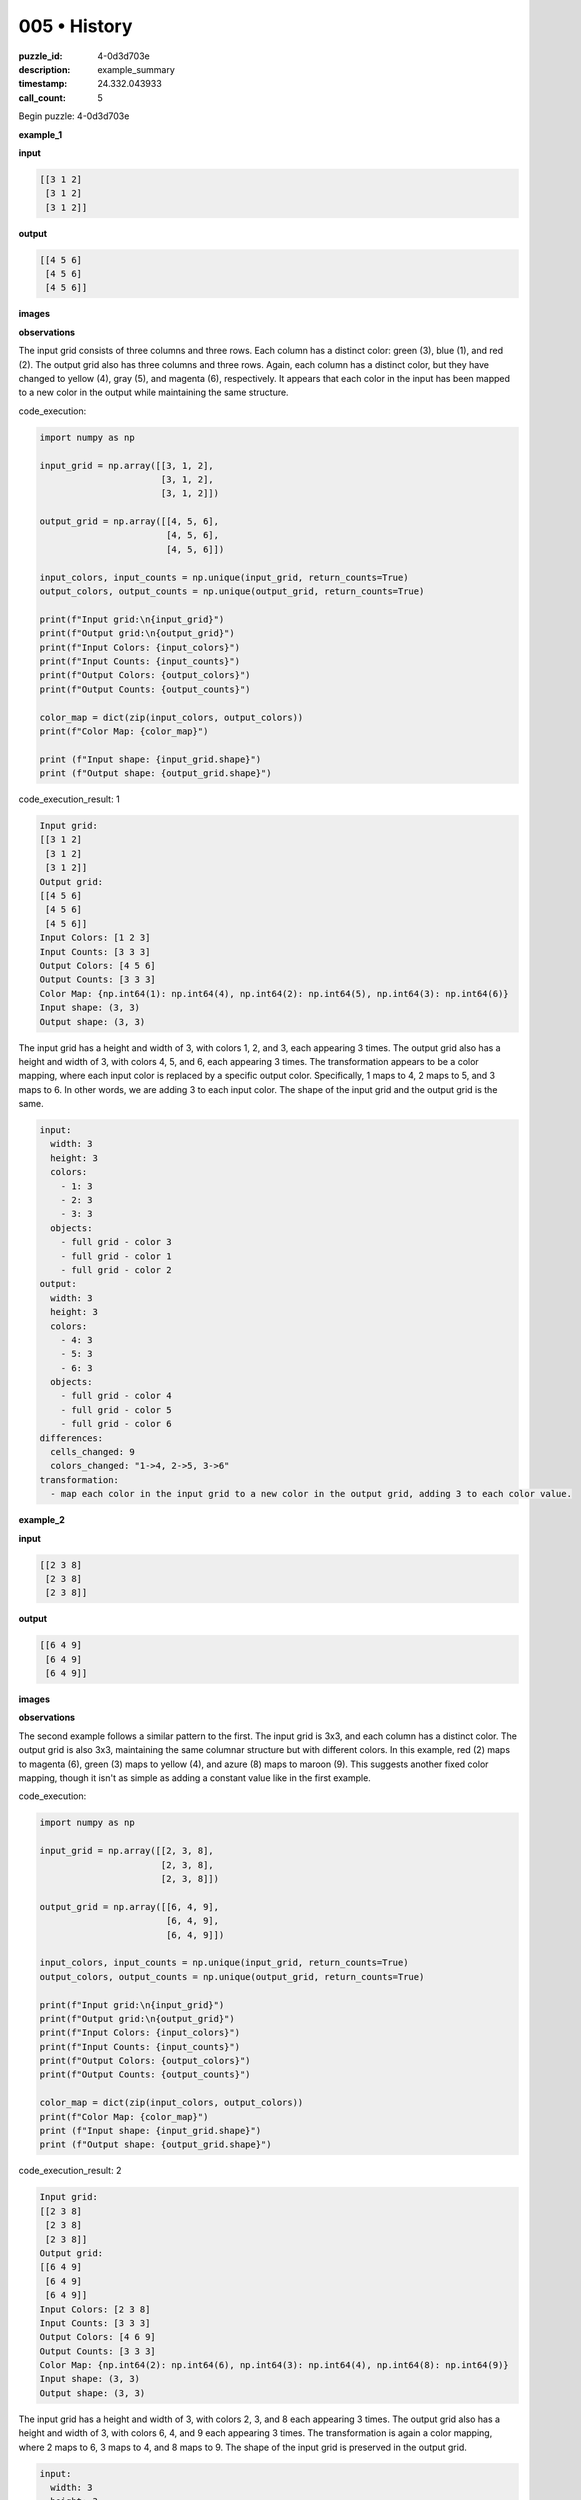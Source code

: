 005 • History
=============

:puzzle_id: 4-0d3d703e
:description: example_summary
:timestamp: 24.332.043933
:call_count: 5






Begin puzzle: 4-0d3d703e






**example_1**

**input**

.. code-block::

   [[3 1 2]
    [3 1 2]
    [3 1 2]]

**output**

.. code-block::

   [[4 5 6]
    [4 5 6]
    [4 5 6]]

**images**





.. image:: _images/000-example_1_input.png
   :align: left
   :width: 45%




.. image:: _images/000-example_1_output.png
   :align: left
   :width: 45%





**observations**






The input grid consists of three columns and three rows. Each column has a distinct color: green (3), blue (1), and red (2). The output grid also has three columns and three rows. Again, each column has a distinct color, but they have changed to yellow (4), gray (5), and magenta (6), respectively. It appears that each color in the input has been mapped to a new color in the output while maintaining the same structure.






code_execution:






.. code-block:: python


   import numpy as np

   input_grid = np.array([[3, 1, 2],
                          [3, 1, 2],
                          [3, 1, 2]])

   output_grid = np.array([[4, 5, 6],
                           [4, 5, 6],
                           [4, 5, 6]])

   input_colors, input_counts = np.unique(input_grid, return_counts=True)
   output_colors, output_counts = np.unique(output_grid, return_counts=True)

   print(f"Input grid:\n{input_grid}")
   print(f"Output grid:\n{output_grid}")
   print(f"Input Colors: {input_colors}")
   print(f"Input Counts: {input_counts}")
   print(f"Output Colors: {output_colors}")
   print(f"Output Counts: {output_counts}")

   color_map = dict(zip(input_colors, output_colors))
   print(f"Color Map: {color_map}")

   print (f"Input shape: {input_grid.shape}")
   print (f"Output shape: {output_grid.shape}")






code_execution_result: 1






.. code-block::

   Input grid:
   [[3 1 2]
    [3 1 2]
    [3 1 2]]
   Output grid:
   [[4 5 6]
    [4 5 6]
    [4 5 6]]
   Input Colors: [1 2 3]
   Input Counts: [3 3 3]
   Output Colors: [4 5 6]
   Output Counts: [3 3 3]
   Color Map: {np.int64(1): np.int64(4), np.int64(2): np.int64(5), np.int64(3): np.int64(6)}
   Input shape: (3, 3)
   Output shape: (3, 3)






The input grid has a height and width of 3, with colors 1, 2, and 3, each appearing 3 times. The output grid also has a height and width of 3, with colors 4, 5, and 6, each appearing 3 times. The transformation appears to be a color mapping, where each input color is replaced by a specific output color. Specifically, 1 maps to 4, 2 maps to 5, and 3 maps to 6. In other words, we are adding 3 to each input color. The shape of the input grid and the output grid is the same.

.. code-block:: yaml

   input:
     width: 3
     height: 3
     colors:
       - 1: 3
       - 2: 3
       - 3: 3
     objects:
       - full grid - color 3
       - full grid - color 1
       - full grid - color 2
   output:
     width: 3
     height: 3
     colors:
       - 4: 3
       - 5: 3
       - 6: 3
     objects:
       - full grid - color 4
       - full grid - color 5
       - full grid - color 6
   differences:
     cells_changed: 9
     colors_changed: "1->4, 2->5, 3->6"
   transformation:
     - map each color in the input grid to a new color in the output grid, adding 3 to each color value.






**example_2**

**input**

.. code-block::

   [[2 3 8]
    [2 3 8]
    [2 3 8]]

**output**

.. code-block::

   [[6 4 9]
    [6 4 9]
    [6 4 9]]

**images**





.. image:: _images/001-example_2_input.png
   :align: left
   :width: 45%




.. image:: _images/001-example_2_output.png
   :align: left
   :width: 45%





**observations**






The second example follows a similar pattern to the first. The input grid is 3x3, and each column has a distinct color. The output grid is also 3x3, maintaining the same columnar structure but with different colors. In this example, red (2) maps to magenta (6), green (3) maps to yellow (4), and azure (8) maps to maroon (9). This suggests another fixed color mapping, though it isn't as simple as adding a constant value like in the first example.

code_execution:

.. code-block:: python

   import numpy as np

   input_grid = np.array([[2, 3, 8],
                          [2, 3, 8],
                          [2, 3, 8]])

   output_grid = np.array([[6, 4, 9],
                           [6, 4, 9],
                           [6, 4, 9]])

   input_colors, input_counts = np.unique(input_grid, return_counts=True)
   output_colors, output_counts = np.unique(output_grid, return_counts=True)

   print(f"Input grid:\n{input_grid}")
   print(f"Output grid:\n{output_grid}")
   print(f"Input Colors: {input_colors}")
   print(f"Input Counts: {input_counts}")
   print(f"Output Colors: {output_colors}")
   print(f"Output Counts: {output_counts}")

   color_map = dict(zip(input_colors, output_colors))
   print(f"Color Map: {color_map}")
   print (f"Input shape: {input_grid.shape}")
   print (f"Output shape: {output_grid.shape}")

code_execution_result: 2

.. code-block::

   Input grid:
   [[2 3 8]
    [2 3 8]
    [2 3 8]]
   Output grid:
   [[6 4 9]
    [6 4 9]
    [6 4 9]]
   Input Colors: [2 3 8]
   Input Counts: [3 3 3]
   Output Colors: [4 6 9]
   Output Counts: [3 3 3]
   Color Map: {np.int64(2): np.int64(6), np.int64(3): np.int64(4), np.int64(8): np.int64(9)}
   Input shape: (3, 3)
   Output shape: (3, 3)

The input grid has a height and width of 3, with colors 2, 3, and 8 each appearing 3 times. The output grid also has a height and width of 3, with colors 6, 4, and 9 each appearing 3 times. The transformation is again a color mapping, where 2 maps to 6, 3 maps to 4, and 8 maps to 9. The shape of the input grid is preserved in the output grid.

.. code-block:: yaml

   input:
     width: 3
     height: 3
     colors:
       - 2: 3
       - 3: 3
       - 8: 3
     objects:
       - full grid - color 2
       - full grid - color 3
       - full grid - color 8
   output:
     width: 3
     height: 3
     colors:
       - 6: 3
       - 4: 3
       - 9: 3
     objects:
       - full grid - color 6
       - full grid - color 4
       - full grid - color 9
   differences:
     cells_changed: 9
     colors_changed: "2->6, 3->4, 8->9"
   transformation:
     - map each color in the input grid to a new color in the output grid. The color mapping is: 2->6, 3->4, 8->9.






**example_3**

**input**

.. code-block::

   [[5 8 6]
    [5 8 6]
    [5 8 6]]

**output**

.. code-block::

   [[1 9 2]
    [1 9 2]
    [1 9 2]]

**images**





.. image:: _images/002-example_3_input.png
   :align: left
   :width: 45%




.. image:: _images/002-example_3_output.png
   :align: left
   :width: 45%





**observations**






The third example continues the pattern of color mapping. The input grid is 3x3, and the output grid is also 3x3. Each column in the input has a specific color, and each column in the output has a corresponding color. In this case, gray (5) maps to blue (1), azure (8) maps to maroon (9), and magenta (6) maps to red (2). This reinforces the idea of a fixed color mapping for each puzzle.

code_execution:

.. code-block:: python

   import numpy as np

   input_grid = np.array([[5, 8, 6],
                          [5, 8, 6],
                          [5, 8, 6]])

   output_grid = np.array([[1, 9, 2],
                           [1, 9, 2],
                           [1, 9, 2]])

   input_colors, input_counts = np.unique(input_grid, return_counts=True)
   output_colors, output_counts = np.unique(output_grid, return_counts=True)

   print(f"Input grid:\n{input_grid}")
   print(f"Output grid:\n{output_grid}")
   print(f"Input Colors: {input_colors}")
   print(f"Input Counts: {input_counts}")
   print(f"Output Colors: {output_colors}")
   print(f"Output Counts: {output_counts}")

   color_map = dict(zip(input_colors, output_colors))
   print(f"Color Map: {color_map}")

   print (f"Input shape: {input_grid.shape}")
   print (f"Output shape: {output_grid.shape}")

code_execution_result: 3

.. code-block::

   Input grid:
   [[5 8 6]
    [5 8 6]
    [5 8 6]]
   Output grid:
   [[1 9 2]
    [1 9 2]
    [1 9 2]]
   Input Colors: [5 6 8]
   Input Counts: [3 3 3]
   Output Colors: [1 2 9]
   Output Counts: [3 3 3]
   Color Map: {np.int64(5): np.int64(1), np.int64(6): np.int64(2), np.int64(8): np.int64(9)}
   Input shape: (3, 3)
   Output shape: (3, 3)

The input grid is 3x3, with colors 5, 8, and 6, each appearing 3 times. The output grid is also 3x3, with colors 1, 9, and 2, each appearing 3 times. The transformation is a color mapping, where 5 maps to 1, 8 maps to 9, and 6 maps to 2. The shape of the input is preserved.

.. code-block:: yaml

   input:
     width: 3
     height: 3
     colors:
       - 5: 3
       - 8: 3
       - 6: 3
     objects:
       - full grid - color 5
       - full grid - color 8
       - full grid - color 6
   output:
     width: 3
     height: 3
     colors:
       - 1: 3
       - 9: 3
       - 2: 3
     objects:
       - full grid - color 1
       - full grid - color 9
       - full grid - color 2
   differences:
     cells_changed: 9
     colors_changed: "5->1, 8->9, 6->2"
   transformation:
     - map each color in the input grid to a new color in the output grid. The color mapping is: 5->1, 8->9, 6->2.






**example_4**

**input**

.. code-block::

   [[9 4 2]
    [9 4 2]
    [9 4 2]]

**output**

.. code-block::

   [[8 3 6]
    [8 3 6]
    [8 3 6]]

**images**





.. image:: _images/003-example_4_input.png
   :align: left
   :width: 45%




.. image:: _images/003-example_4_output.png
   :align: left
   :width: 45%





**observations**






In the fourth example, the pattern of color mapping continues. The input grid is 3x3, and the output grid is also 3x3. Each column maintains its structure while the colors change. Maroon (9) maps to azure (8), yellow (4) maps to green (3), and red (2) maps to magenta (6). The pattern is consistent with a fixed color mapping for each puzzle, maintaining the size and structure of the input grid in the output grid.

code_execution:

.. code-block:: python

   import numpy as np

   input_grid = np.array([[9, 4, 2],
                          [9, 4, 2],
                          [9, 4, 2]])

   output_grid = np.array([[8, 3, 6],
                           [8, 3, 6],
                           [8, 3, 6]])

   input_colors, input_counts = np.unique(input_grid, return_counts=True)
   output_colors, output_counts = np.unique(output_grid, return_counts=True)

   print(f"Input grid:\n{input_grid}")
   print(f"Output grid:\n{output_grid}")
   print(f"Input Colors: {input_colors}")
   print(f"Input Counts: {input_counts}")
   print(f"Output Colors: {output_colors}")
   print(f"Output Counts: {output_counts}")

   color_map = dict(zip(input_colors, output_colors))
   print(f"Color Map: {color_map}")
   print (f"Input shape: {input_grid.shape}")
   print (f"Output shape: {output_grid.shape}")

code_execution_result: 4

.. code-block::

   Input grid:
   [[9 4 2]
    [9 4 2]
    [9 4 2]]
   Output grid:
   [[8 3 6]
    [8 3 6]
    [8 3 6]]
   Input Colors: [2 4 9]
   Input Counts: [3 3 3]
   Output Colors: [3 6 8]
   Output Counts: [3 3 3]
   Color Map: {np.int64(2): np.int64(6), np.int64(4): np.int64(3), np.int64(9): np.int64(8)}
   Input shape: (3, 3)
   Output shape: (3, 3)

The input grid is 3x3 with colors 9, 4, and 2, each appearing 3 times. The output grid is also 3x3 with colors 8, 3, and 6, each appearing 3 times. The transformation is a color mapping: 9 maps to 8, 4 maps to 3, and 2 maps to 6. The shape of the input is preserved in the output.

.. code-block:: yaml

   input:
     width: 3
     height: 3
     colors:
       - 9: 3
       - 4: 3
       - 2: 3
     objects:
       - full grid - color 9
       - full grid - color 4
       - full grid - color 2
   output:
     width: 3
     height: 3
     colors:
       - 8: 3
       - 3: 3
       - 6: 3
     objects:
       - full grid - color 8
       - full grid - color 3
       - full grid - color 6
   differences:
     cells_changed: 9
     colors_changed: "9->8, 4->3, 2->6"
   transformation:
     - map each color in the input grid to a new color in the output grid. The color mapping is: 9->8, 4->3, 2->6.






**examples summary**






====






INSTRUCTIONS:







* summarize your observations to explain the transformation of the input to output
* use code_execution to investigate properties, patterns and differences in the grids








.. seealso::

   - :doc:`005-history`
   - :doc:`005-response`
